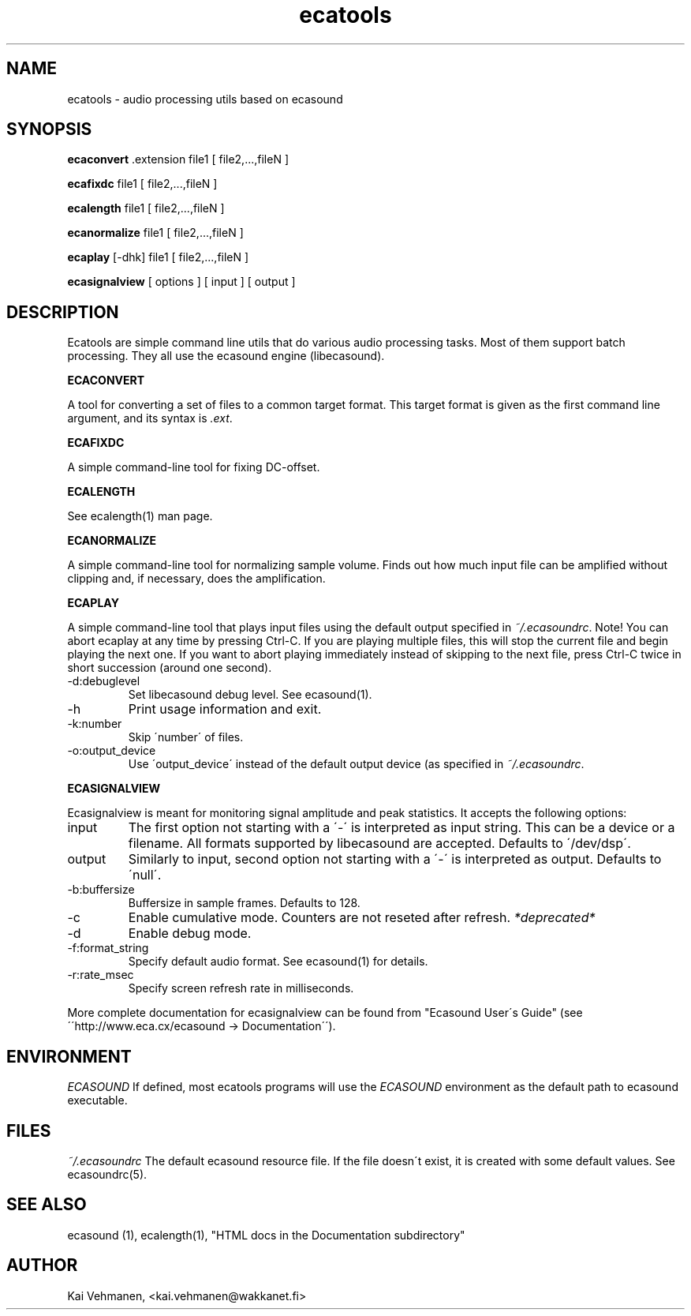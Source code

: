 .TH "ecatools" "1" "17\&.07\&.2002" "" "Multimedia software" 
.PP 
.SH "NAME" 
ecatools \- audio processing utils based on ecasound
.PP 
.SH "SYNOPSIS" 
\fBecaconvert\fP \&.extension file1 [ file2,\&.\&.\&.,fileN ]
.PP 
\fBecafixdc\fP file1 [ file2,\&.\&.\&.,fileN ]
.PP 
\fBecalength\fP file1 [ file2,\&.\&.\&.,fileN ]
.PP 
\fBecanormalize\fP file1 [ file2,\&.\&.\&.,fileN ]
.PP 
\fBecaplay\fP [-dhk] file1 [ file2,\&.\&.\&.,fileN ]
.PP 
\fBecasignalview\fP [ options ] [ input ] [ output ]
.PP 
.SH "DESCRIPTION" 
.PP 
Ecatools are simple command line utils that do various audio
processing tasks\&. Most of them support batch processing\&. They all
use the ecasound engine (libecasound)\&.
.PP 
\fBECACONVERT\fP
.PP 
A tool for converting a set of files to a common target format\&.
This target format is given as the first command line
argument, and its syntax is \fI\&.ext\fP\&.
.PP 
\fBECAFIXDC\fP
.PP 
A simple command-line tool for fixing DC-offset\&.
.PP 
\fBECALENGTH\fP
.PP 
See ecalength(1) man page\&.
.PP 
\fBECANORMALIZE\fP
.PP 
A simple command-line tool for normalizing sample volume\&. 
Finds out how much input file can be amplified without clipping
and, if necessary, does the amplification\&.
.PP 
\fBECAPLAY\fP
.PP 
A simple command-line tool that plays input files using the
default output specified in \fI~/\&.ecasoundrc\fP\&. Note! You  can abort 
ecaplay at any time by pressing Ctrl-C\&. If you are playing multiple 
files, this will stop the current file and begin playing the next one\&.  
If you want to abort playing immediately instead of skipping to the 
next file, press Ctrl-C twice in short succession (around one
second)\&.
.PP 
.IP "-d:debuglevel" 
Set libecasound debug level\&. See ecasound(1)\&.
.IP 
.IP "-h" 
Print usage information and exit\&.
.IP 
.IP "-k:number" 
Skip \'number\' of files\&.
.IP 
.IP "-o:output_device" 
Use \'output_device\' instead of the default output device 
(as specified in \fI~/\&.ecasoundrc\fP\&.
.IP 
.PP 
\fBECASIGNALVIEW\fP
.PP 
Ecasignalview is meant for monitoring signal amplitude and peak 
statistics\&. It accepts the following options:
.PP 
.IP "input" 
The first option not starting with a \'-\' is interpreted 
as input string\&. This can be a device or a filename\&. All formats
supported by libecasound are accepted\&. Defaults to \'/dev/dsp\'\&.
.IP 
.IP "output" 
Similarly to input, second option not starting with a \'-\'
is interpreted as output\&. Defaults to \'null\'\&.
.IP 
.IP "-b:buffersize" 
Buffersize in sample frames\&. Defaults to 128\&.
.IP 
.IP "-c" 
Enable cumulative mode\&. Counters are not reseted after refresh\&.
\fI*deprecated*\fP
.IP 
.IP "-d" 
Enable debug mode\&.
.IP 
.IP "-f:format_string" 
Specify default audio format\&. See ecasound(1) for details\&.
.IP 
.IP "-r:rate_msec" 
Specify screen refresh rate in milliseconds\&.
.PP 
More complete documentation for ecasignalview can be found 
from "Ecasound User\'s Guide" (see \'\'http://www\&.eca\&.cx/ecasound 
-> Documentation\'\')\&.
.PP 
.SH "ENVIRONMENT" 
.PP 
\fIECASOUND\fP
If defined, most ecatools programs will use the 
\fIECASOUND\fP environment as the default path to
ecasound executable\&.
.PP 
.SH "FILES" 
.PP 
\fI~/\&.ecasoundrc\fP
The default ecasound resource file\&. If the file doesn\'t exist, it 
is created with some default values\&. See ecasoundrc(5)\&.
.PP 
.SH "SEE ALSO" 
.PP 
ecasound (1), ecalength(1), "HTML docs in the Documentation subdirectory"
.PP 
.SH "AUTHOR" 
.PP 
Kai Vehmanen, <kai\&.vehmanen@wakkanet\&.fi>
.PP 
